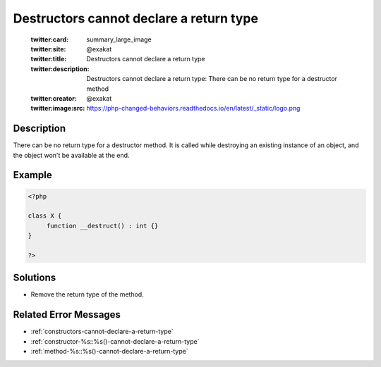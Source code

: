 .. _destructors-cannot-declare-a-return-type:

Destructors cannot declare a return type
----------------------------------------
 
	.. meta::
		:description:
			Destructors cannot declare a return type: There can be no return type for a destructor method.

	    :og:image: https://php-changed-behaviors.readthedocs.io/en/latest/_static/logo.png
		:og:type: article
		:og:title: Destructors cannot declare a return type
		:og:description: There can be no return type for a destructor method
		:og:url: https://php-errors.readthedocs.io/en/latest/messages/destructors-cannot-declare-a-return-type.html
	    :og:locale: en

	:twitter:card: summary_large_image
	:twitter:site: @exakat
	:twitter:title: Destructors cannot declare a return type
	:twitter:description: Destructors cannot declare a return type: There can be no return type for a destructor method
	:twitter:creator: @exakat
	:twitter:image:src: https://php-changed-behaviors.readthedocs.io/en/latest/_static/logo.png
Description
___________
 
There can be no return type for a destructor method. It is called while destroying an existing instance of an object, and the object won't be available at the end.

Example
_______

.. code-block:: php

   <?php
   
   class X {
   	function __destruct() : int {}
   }
   
   ?>

Solutions
_________

+ Remove the return type of the method.

Related Error Messages
______________________

+ :ref:`constructors-cannot-declare-a-return-type`
+ :ref:`constructor-%s::%s()-cannot-declare-a-return-type`
+ :ref:`method-%s::%s()-cannot-declare-a-return-type`
